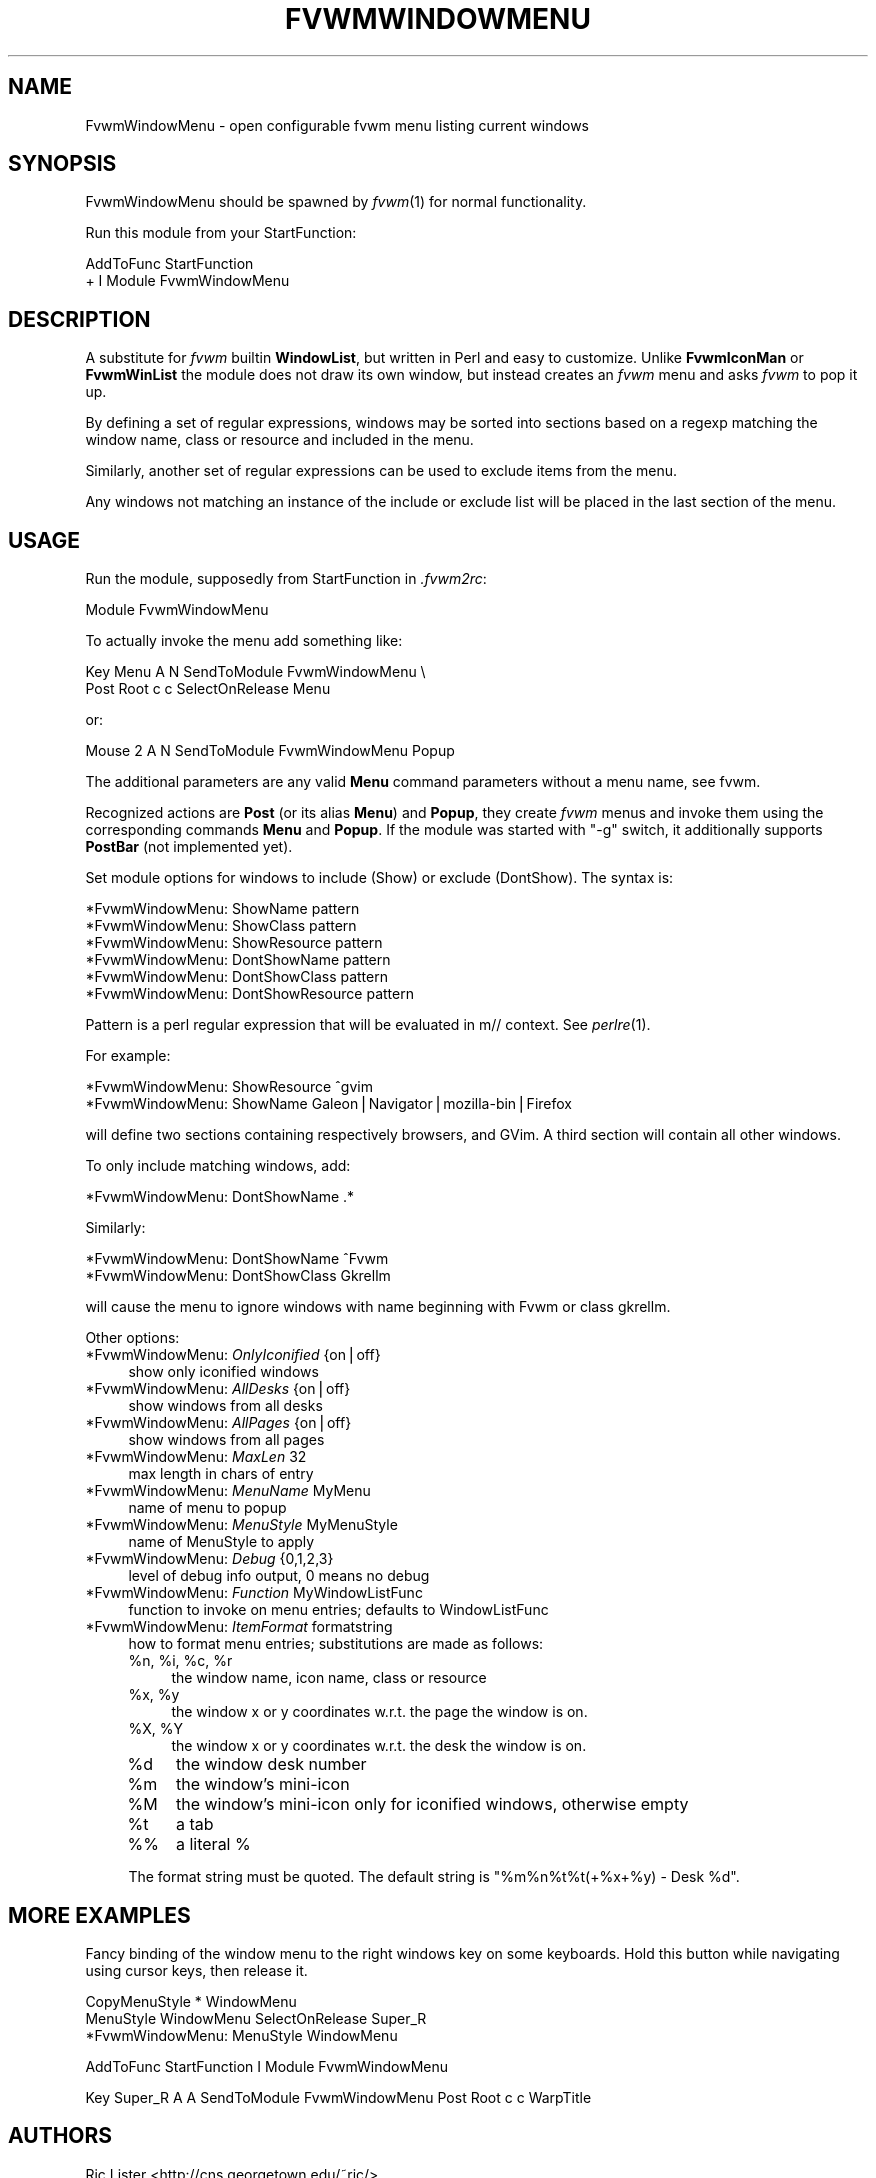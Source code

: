 .\" Automatically generated by Pod::Man v1.37, Pod::Parser v1.13
.\"
.\" Standard preamble:
.\" ========================================================================
.de Sh \" Subsection heading
.br
.if t .Sp
.ne 5
.PP
\fB\\$1\fR
.PP
..
.de Sp \" Vertical space (when we can't use .PP)
.if t .sp .5v
.if n .sp
..
.de Vb \" Begin verbatim text
.ft CW
.nf
.ne \\$1
..
.de Ve \" End verbatim text
.ft R
.fi
..
.\" Set up some character translations and predefined strings.  \*(-- will
.\" give an unbreakable dash, \*(PI will give pi, \*(L" will give a left
.\" double quote, and \*(R" will give a right double quote.  | will give a
.\" real vertical bar.  \*(C+ will give a nicer C++.  Capital omega is used to
.\" do unbreakable dashes and therefore won't be available.  \*(C` and \*(C'
.\" expand to `' in nroff, nothing in troff, for use with C<>.
.tr \(*W-|\(bv\*(Tr
.ds C+ C\v'-.1v'\h'-1p'\s-2+\h'-1p'+\s0\v'.1v'\h'-1p'
.ie n \{\
.    ds -- \(*W-
.    ds PI pi
.    if (\n(.H=4u)&(1m=24u) .ds -- \(*W\h'-12u'\(*W\h'-12u'-\" diablo 10 pitch
.    if (\n(.H=4u)&(1m=20u) .ds -- \(*W\h'-12u'\(*W\h'-8u'-\"  diablo 12 pitch
.    ds L" ""
.    ds R" ""
.    ds C` ""
.    ds C' ""
'br\}
.el\{\
.    ds -- \|\(em\|
.    ds PI \(*p
.    ds L" ``
.    ds R" ''
'br\}
.\"
.\" If the F register is turned on, we'll generate index entries on stderr for
.\" titles (.TH), headers (.SH), subsections (.Sh), items (.Ip), and index
.\" entries marked with X<> in POD.  Of course, you'll have to process the
.\" output yourself in some meaningful fashion.
.if \nF \{\
.    de IX
.    tm Index:\\$1\t\\n%\t"\\$2"
..
.    nr % 0
.    rr F
.\}
.\"
.\" For nroff, turn off justification.  Always turn off hyphenation; it makes
.\" way too many mistakes in technical documents.
.hy 0
.if n .na
.\"
.\" Accent mark definitions (@(#)ms.acc 1.5 88/02/08 SMI; from UCB 4.2).
.\" Fear.  Run.  Save yourself.  No user-serviceable parts.
.    \" fudge factors for nroff and troff
.if n \{\
.    ds #H 0
.    ds #V .8m
.    ds #F .3m
.    ds #[ \f1
.    ds #] \fP
.\}
.if t \{\
.    ds #H ((1u-(\\\\n(.fu%2u))*.13m)
.    ds #V .6m
.    ds #F 0
.    ds #[ \&
.    ds #] \&
.\}
.    \" simple accents for nroff and troff
.if n \{\
.    ds ' \&
.    ds ` \&
.    ds ^ \&
.    ds , \&
.    ds ~ ~
.    ds /
.\}
.if t \{\
.    ds ' \\k:\h'-(\\n(.wu*8/10-\*(#H)'\'\h"|\\n:u"
.    ds ` \\k:\h'-(\\n(.wu*8/10-\*(#H)'\`\h'|\\n:u'
.    ds ^ \\k:\h'-(\\n(.wu*10/11-\*(#H)'^\h'|\\n:u'
.    ds , \\k:\h'-(\\n(.wu*8/10)',\h'|\\n:u'
.    ds ~ \\k:\h'-(\\n(.wu-\*(#H-.1m)'~\h'|\\n:u'
.    ds / \\k:\h'-(\\n(.wu*8/10-\*(#H)'\z\(sl\h'|\\n:u'
.\}
.    \" troff and (daisy-wheel) nroff accents
.ds : \\k:\h'-(\\n(.wu*8/10-\*(#H+.1m+\*(#F)'\v'-\*(#V'\z.\h'.2m+\*(#F'.\h'|\\n:u'\v'\*(#V'
.ds 8 \h'\*(#H'\(*b\h'-\*(#H'
.ds o \\k:\h'-(\\n(.wu+\w'\(de'u-\*(#H)/2u'\v'-.3n'\*(#[\z\(de\v'.3n'\h'|\\n:u'\*(#]
.ds d- \h'\*(#H'\(pd\h'-\w'~'u'\v'-.25m'\f2\(hy\fP\v'.25m'\h'-\*(#H'
.ds D- D\\k:\h'-\w'D'u'\v'-.11m'\z\(hy\v'.11m'\h'|\\n:u'
.ds th \*(#[\v'.3m'\s+1I\s-1\v'-.3m'\h'-(\w'I'u*2/3)'\s-1o\s+1\*(#]
.ds Th \*(#[\s+2I\s-2\h'-\w'I'u*3/5'\v'-.3m'o\v'.3m'\*(#]
.ds ae a\h'-(\w'a'u*4/10)'e
.ds Ae A\h'-(\w'A'u*4/10)'E
.    \" corrections for vroff
.if v .ds ~ \\k:\h'-(\\n(.wu*9/10-\*(#H)'\s-2\u~\d\s+2\h'|\\n:u'
.if v .ds ^ \\k:\h'-(\\n(.wu*10/11-\*(#H)'\v'-.4m'^\v'.4m'\h'|\\n:u'
.    \" for low resolution devices (crt and lpr)
.if \n(.H>23 .if \n(.V>19 \
\{\
.    ds : e
.    ds 8 ss
.    ds o a
.    ds d- d\h'-1'\(ga
.    ds D- D\h'-1'\(hy
.    ds th \o'bp'
.    ds Th \o'LP'
.    ds ae ae
.    ds Ae AE
.\}
.rm #[ #] #H #V #F C
.\" ========================================================================
.\"
.IX Title "FVWMWINDOWMENU 1"
.TH FVWMWINDOWMENU 1 "2004-06-05" "perl v5.8.1" "FVWM Module"
.SH "NAME"
FvwmWindowMenu \- open configurable fvwm menu listing current windows
.SH "SYNOPSIS"
.IX Header "SYNOPSIS"
FvwmWindowMenu should be spawned by \fIfvwm\fR\|(1) for normal functionality.
.PP
Run this module from your StartFunction:
.PP
.Vb 2
\&    AddToFunc StartFunction
\&    + I Module FvwmWindowMenu
.Ve
.SH "DESCRIPTION"
.IX Header "DESCRIPTION"
A substitute for \fIfvwm\fR builtin \fBWindowList\fR, but written in Perl
and easy to customize. Unlike \fBFvwmIconMan\fR or \fBFvwmWinList\fR the
module does not draw its own window, but instead creates an
\&\fIfvwm\fR menu and asks \fIfvwm\fR to pop it up.
.PP
By defining a set of regular expressions, windows may
be sorted into sections based on a regexp matching the window
name, class or resource and included in the menu.
.PP
Similarly, another set of regular expressions can be used to exclude
items from the menu.
.PP
Any windows not matching an instance of the include or exclude list will
be placed in the last section of the menu.
.SH "USAGE"
.IX Header "USAGE"
Run the module, supposedly from StartFunction in \fI.fvwm2rc\fR:
.PP
.Vb 1
\&    Module FvwmWindowMenu
.Ve
.PP
To actually invoke the menu add something like:
.PP
.Vb 2
\&    Key Menu A N SendToModule FvwmWindowMenu \e
\&        Post Root c c SelectOnRelease Menu
.Ve
.PP
or:
.PP
.Vb 1
\&    Mouse 2 A N SendToModule FvwmWindowMenu Popup
.Ve
.PP
The additional parameters are any valid \fBMenu\fR command parameters without a
menu name, see fvwm.
.PP
Recognized actions are \fBPost\fR (or its alias \fBMenu\fR) and \fBPopup\fR, they
create \fIfvwm\fR menus and invoke them using the corresponding commands
\&\fBMenu\fR and \fBPopup\fR. If the module was started with \*(L"\-g\*(R" switch, it
additionally supports \fBPostBar\fR (not implemented yet).
.PP
Set module options for windows to include (Show) or exclude (DontShow).
The syntax is:
.PP
.Vb 6
\&    *FvwmWindowMenu: ShowName pattern
\&    *FvwmWindowMenu: ShowClass pattern
\&    *FvwmWindowMenu: ShowResource pattern
\&    *FvwmWindowMenu: DontShowName pattern
\&    *FvwmWindowMenu: DontShowClass pattern
\&    *FvwmWindowMenu: DontShowResource pattern
.Ve
.PP
Pattern is a perl regular expression that will be evaluated in m// context.
See \fIperlre\fR\|(1).
.PP
For example:
.PP
.Vb 2
\&    *FvwmWindowMenu: ShowResource ^gvim
\&    *FvwmWindowMenu: ShowName Galeon|Navigator|mozilla-bin|Firefox
.Ve
.PP
will define two sections containing respectively browsers, and GVim. A third
section will contain all other windows.
.PP
To only include matching windows, add:
.PP
.Vb 1
\&        *FvwmWindowMenu: DontShowName .*
.Ve
.PP
Similarly:
.PP
.Vb 2
\&    *FvwmWindowMenu: DontShowName ^Fvwm
\&    *FvwmWindowMenu: DontShowClass Gkrellm
.Ve
.PP
will cause the menu to ignore windows with name beginning with Fvwm
or class gkrellm.
.PP
Other options:
.IP "*FvwmWindowMenu: \fIOnlyIconified\fR {on|off}" 4
.IX Item "*FvwmWindowMenu: OnlyIconified {on|off}"
show only iconified windows
.IP "*FvwmWindowMenu: \fIAllDesks\fR {on|off}" 4
.IX Item "*FvwmWindowMenu: AllDesks {on|off}"
show windows from all desks
.IP "*FvwmWindowMenu: \fIAllPages\fR {on|off}" 4
.IX Item "*FvwmWindowMenu: AllPages {on|off}"
show windows from all pages
.IP "*FvwmWindowMenu: \fIMaxLen\fR 32" 4
.IX Item "*FvwmWindowMenu: MaxLen 32"
max length in chars of entry
.IP "*FvwmWindowMenu: \fIMenuName\fR MyMenu" 4
.IX Item "*FvwmWindowMenu: MenuName MyMenu"
name of menu to popup
.IP "*FvwmWindowMenu: \fIMenuStyle\fR MyMenuStyle" 4
.IX Item "*FvwmWindowMenu: MenuStyle MyMenuStyle"
name of MenuStyle to apply
.IP "*FvwmWindowMenu: \fIDebug\fR {0,1,2,3}" 4
.IX Item "*FvwmWindowMenu: Debug {0,1,2,3}"
level of debug info output, 0 means no debug
.IP "*FvwmWindowMenu: \fIFunction\fR MyWindowListFunc" 4
.IX Item "*FvwmWindowMenu: Function MyWindowListFunc"
function to invoke on menu entries; defaults to WindowListFunc
.IP "*FvwmWindowMenu: \fIItemFormat\fR formatstring" 4
.IX Item "*FvwmWindowMenu: ItemFormat formatstring"
how to format menu entries; substitutions are made as follows:
.RS 4
.ie n .IP "%n, %i\fR, \f(CW%c\fR, \f(CW%r" 4
.el .IP "%n, \f(CW%i\fR, \f(CW%c\fR, \f(CW%r\fR" 4
.IX Item "%n, %i, %c, %r"
the window name, icon name, class or resource
.ie n .IP "%x, %y" 4
.el .IP "%x, \f(CW%y\fR" 4
.IX Item "%x, %y"
the window x or y coordinates w.r.t. the page the window is on.
.ie n .IP "%X, %Y" 4
.el .IP "%X, \f(CW%Y\fR" 4
.IX Item "%X, %Y"
the window x or y coordinates w.r.t. the desk the window is on.
.IP "%d" 4
.IX Item "%d"
the window desk number
.IP "%m" 4
.IX Item "%m"
the window's mini-icon
.IP "%M" 4
.IX Item "%M"
the window's mini-icon only for iconified windows, otherwise empty
.IP "%t" 4
.IX Item "%t"
a tab
.IP "%%" 4
a literal %
.RE
.RS 4
.Sp
The format string must be quoted. The default string is
\&\*(L"%m%n%t%t(+%x+%y) \- Desk \f(CW%d\fR\*(R".
.RE
.SH "MORE EXAMPLES"
.IX Header "MORE EXAMPLES"
Fancy binding of the window menu to the right windows key on some keyboards.
Hold this button while navigating using cursor keys, then release it.
.PP
.Vb 3
\&    CopyMenuStyle * WindowMenu
\&    MenuStyle WindowMenu SelectOnRelease Super_R
\&    *FvwmWindowMenu: MenuStyle WindowMenu
.Ve
.PP
.Vb 1
\&    AddToFunc StartFunction I Module FvwmWindowMenu
.Ve
.PP
.Vb 1
\&    Key Super_R A A SendToModule FvwmWindowMenu Post Root c c WarpTitle
.Ve
.SH "AUTHORS"
.IX Header "AUTHORS"
.RE
.IP "Ric Lister <http://cns.georgetown.edu/~ric/>"
.IX Item "Ric Lister <http://cns.georgetown.edu/~ric/>"
.RE
.PD 0
.IP "Scott Smedley"
.IX Item "Scott Smedley"
